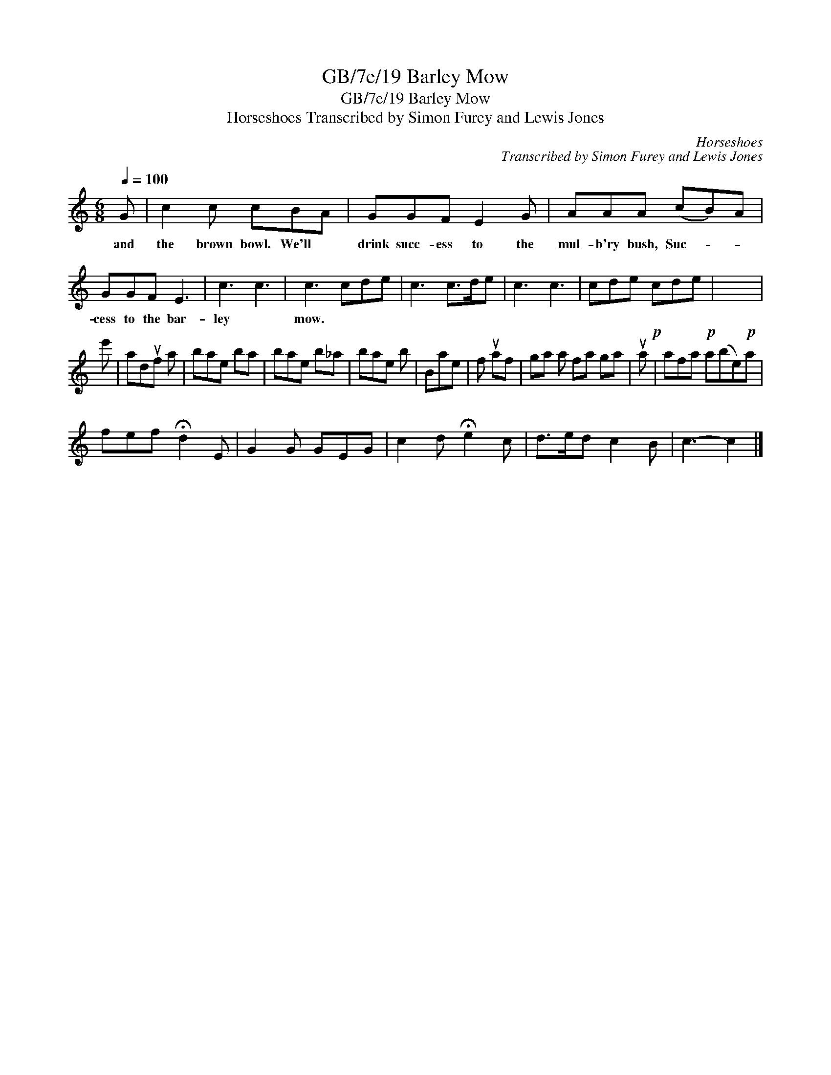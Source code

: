 X:1
T:GB/7e/19 Barley Mow
T:GB/7e/19 Barley Mow
T:Horseshoes Transcribed by Simon Furey and Lewis Jones
C:Horseshoes
C:Transcribed by Simon Furey and Lewis Jones
L:1/8
Q:1/4=100
M:6/8
K:C
V:1 treble 
V:1
 G | c2 c cBA | GGF E2 G | AAA (cB)A | GGF E3 | c3 c3 | c3 cde | c3 c>de | c3 c3 | cde cde | x6 | %11
w: and|the brown bowl. We'll *|drink succ- ess to the|mul- b'ry bush, Suc- * *|cess to the bar-|ley *|mow. * * *|||||
 e' | aduf a | bae ba | bae b_a | bae b | Bae | f uaf | ga a fa ga | ua!p! | afa!p! a(be)!p!a | %21
w: ||||||||||
 fef !fermata!d2 E | G2 G GEG | c2 d !fermata!e2 c | d>ed c2 B | c3- c2 |] %26
w: |||||

